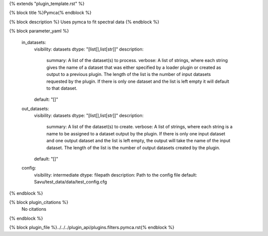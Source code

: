 {% extends "plugin_template.rst" %}

{% block title %}Pymca{% endblock %}

{% block description %}
Uses pymca to fit spectral data 
{% endblock %}

{% block parameter_yaml %}

        in_datasets:
            visibility: datasets
            dtype: "[list[],list[str]]"
            description: 
                summary: A list of the dataset(s) to process.
                verbose: A list of strings, where each string gives the name of a dataset that was either specified by a loader plugin or created as output to a previous plugin.  The length of the list is the number of input datasets requested by the plugin.  If there is only one dataset and the list is left empty it will default to that dataset.
            default: "[]"
        
        out_datasets:
            visibility: datasets
            dtype: "[list[],list[str]]"
            description: 
                summary: A list of the dataset(s) to create.
                verbose: A list of strings, where each string is a name to be assigned to a dataset output by the plugin. If there is only one input dataset and one output dataset and the list is left empty, the output will take the name of the input dataset. The length of the list is the number of output datasets created by the plugin.
            default: "[]"
        
        config:
            visibility: intermediate
            dtype: filepath
            description: Path to the config file
            default: Savu/test_data/data/test_config.cfg
        
{% endblock %}

{% block plugin_citations %}
    No citations
{% endblock %}

{% block plugin_file %}../../../plugin_api/plugins.filters.pymca.rst{% endblock %}
